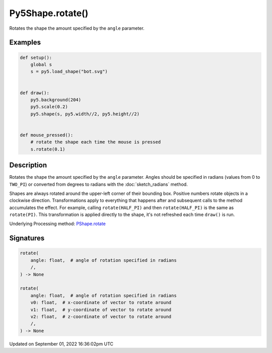 Py5Shape.rotate()
=================

Rotates the shape the amount specified by the ``angle`` parameter.

Examples
--------

.. raw:: html

    <div class="example-table">

.. raw:: html

    <div class="example-row"><div class="example-cell-image">

.. raw:: html

    </div><div class="example-cell-code">

.. code:: python

    def setup():
        global s
        s = py5.load_shape("bot.svg")


    def draw():
        py5.background(204)
        py5.scale(0.2)
        py5.shape(s, py5.width//2, py5.height//2)


    def mouse_pressed():
        # rotate the shape each time the mouse is pressed
        s.rotate(0.1)

.. raw:: html

    </div></div>

.. raw:: html

    </div>

Description
-----------

Rotates the shape the amount specified by the ``angle`` parameter. Angles should be specified in radians (values from 0 to ``TWO_PI``) or converted from degrees to radians with the :doc:`sketch_radians` method.

Shapes are always rotated around the upper-left corner of their bounding box. Positive numbers rotate objects in a clockwise direction. Transformations apply to everything that happens after and subsequent calls to the method accumulates the effect. For example, calling ``rotate(HALF_PI)`` and then ``rotate(HALF_PI)`` is the same as ``rotate(PI)``. This transformation is applied directly to the shape, it's not refreshed each time ``draw()`` is run.

Underlying Processing method: `PShape.rotate <https://processing.org/reference/PShape_rotate_.html>`_

Signatures
----------

.. code:: python

    rotate(
        angle: float,  # angle of rotation specified in radians
        /,
    ) -> None

    rotate(
        angle: float,  # angle of rotation specified in radians
        v0: float,  # x-coordinate of vector to rotate around
        v1: float,  # y-coordinate of vector to rotate around
        v2: float,  # z-coordinate of vector to rotate around
        /,
    ) -> None

Updated on September 01, 2022 16:36:02pm UTC

